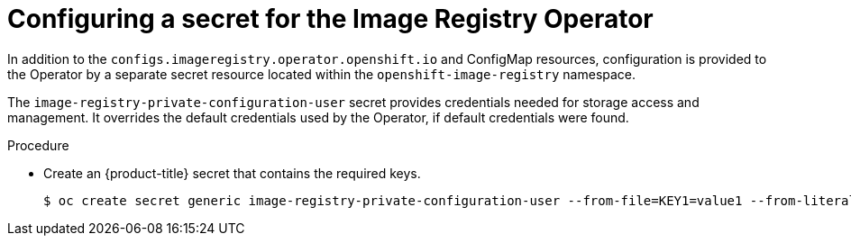 // Module included in the following assemblies:
//
// * registry/configuring-registry-operator.adoc


[id="registry-operator-config-resources-secret_{context}"]
= Configuring a secret for the Image Registry Operator

In addition to the `configs.imageregistry.operator.openshift.io` and ConfigMap
resources, configuration is provided to the Operator by a separate secret
resource located within the `openshift-image-registry` namespace.

The `image-registry-private-configuration-user` secret provides
credentials needed for storage access and management. It overrides the default
credentials used by the Operator, if default credentials were found.

.Procedure

* Create an {product-title} secret that contains the required keys.
+
[source,subs="attributes+"]
----
$ oc create secret generic image-registry-private-configuration-user --from-file=KEY1=value1 --from-literal=KEY2=value2 --namespace openshift-image-registry
----


// Undefine the attribute to catch any errors at the end
:!KEY1:
